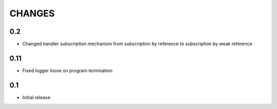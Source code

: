 CHANGES
=======

0.2
---

*   Changed handler subscription mechanism from subscription by reference to
    subscription by weak reference

0.11
----

*   Fixed logger loose on program termination

0.1
---

*   Initial release
